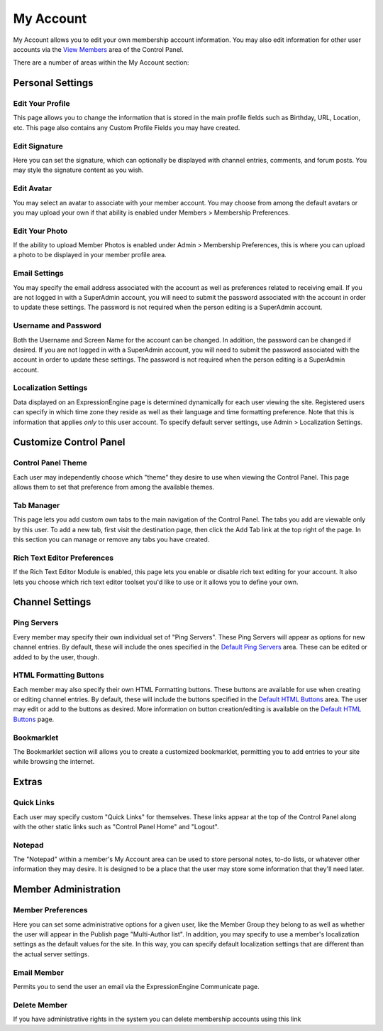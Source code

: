 My Account
==========

My Account allows you to edit your own membership account information.
You may also edit information for other user accounts via the `View
Members <../members/view_members.html>`_ area of the Control Panel.

|My Account|

There are a number of areas within the My Account section:


Personal Settings
-----------------

Edit Your Profile
~~~~~~~~~~~~~~~~~

This page allows you to change the information that is stored in the
main profile fields such as Birthday, URL, Location, etc. This page also
contains any Custom Profile Fields you may have created.

Edit Signature
~~~~~~~~~~~~~~

Here you can set the signature, which can optionally be displayed with
channel entries, comments, and forum posts. You may style the signature
content as you wish.

Edit Avatar
~~~~~~~~~~~

You may select an avatar to associate with your member account. You may
choose from among the default avatars or you may upload your own if that
ability is enabled under Members > Membership Preferences.

Edit Your Photo
~~~~~~~~~~~~~~~

If the ability to upload Member Photos is enabled under Admin >
Membership Preferences, this is where you can upload a photo to be
displayed in your member profile area.

Email Settings
~~~~~~~~~~~~~~

You may specify the email address associated with the account as well as
preferences related to receiving email. If you are not logged in with a
SuperAdmin account, you will need to submit the password associated with
the account in order to update these settings. The password is not
required when the person editing is a SuperAdmin account.

Username and Password
~~~~~~~~~~~~~~~~~~~~~

Both the Username and Screen Name for the account can be changed. In
addition, the password can be changed if desired. If you are not logged
in with a SuperAdmin account, you will need to submit the password
associated with the account in order to update these settings. The
password is not required when the person editing is a SuperAdmin
account.

Localization Settings
~~~~~~~~~~~~~~~~~~~~~

Data displayed on an ExpressionEngine page is determined dynamically for
each user viewing the site. Registered users can specify in which time
zone they reside as well as their language and time formatting
preference. Note that this is information that applies *only* to this
user account. To specify default server settings, use Admin >
Localization Settings.


Customize Control Panel
-----------------------

Control Panel Theme
~~~~~~~~~~~~~~~~~~~

Each user may independently choose which "theme" they desire to use when
viewing the Control Panel. This page allows them to set that preference
from among the available themes.

Tab Manager
~~~~~~~~~~~

This page lets you add custom own tabs to the main navigation of the
Control Panel. The tabs you add are viewable only by this user. To add a
new tab, first visit the destination page, then click the Add Tab link
at the top right of the page. In this section you can manage or remove
any tabs you have created.

Rich Text Editor Preferences
~~~~~~~~~~~~~~~~~~~~~~~~~~~~

If the Rich Text Editor Module is enabled, this page lets you enable or
disable rich text editing for your account. It also lets you choose which
rich text editor toolset you'd like to use or it allows you to define 
your own.


Channel Settings
----------------

Ping Servers
~~~~~~~~~~~~

Every member may specify their own individual set of "Ping Servers".
These Ping Servers will appear as options for new channel entries. By
default, these will include the ones specified in the `Default Ping
Servers <../admin/default_ping_servers.html>`_ area. These
can be edited or added to by the user, though.

HTML Formatting Buttons
~~~~~~~~~~~~~~~~~~~~~~~

Each member may also specify their own HTML Formatting buttons. These
buttons are available for use when creating or editing channel entries.
By default, these will include the buttons specified in the `Default
HTML Buttons <../admin/default_html_buttons.html>`_ area.
The user may edit or add to the buttons as desired. More information on
button creation/editing is available on the `Default HTML
Buttons <../admin/default_html_buttons.html>`_ page.

Bookmarklet
~~~~~~~~~~~

The Bookmarklet section will allows you to create a customized
bookmarklet, permitting you to add entries to your site while browsing
the internet.


Extras
------

Quick Links
~~~~~~~~~~~

Each user may specify custom "Quick Links" for themselves. These links
appear at the top of the Control Panel along with the other static links
such as "Control Panel Home" and "Logout".

Notepad
~~~~~~~

The "Notepad" within a member's My Account area can be used to store
personal notes, to-do lists, or whatever other information they may
desire. It is designed to be a place that the user may store some
information that they'll need later.

Member Administration
---------------------

Member Preferences
~~~~~~~~~~~~~~~~~~

Here you can set some administrative options for a given user, like the
Member Group they belong to as well as whether the user will appear in
the Publish page "Multi-Author list". In addition, you may specify to
use a member's localization settings as the default values for the site.
In this way, you can specify default localization settings that are
different than the actual server settings.

Email Member
~~~~~~~~~~~~

Permits you to send the user an email via the ExpressionEngine
Communicate page.

Delete Member
~~~~~~~~~~~~~

If you have administrative rights in the system you can delete
membership accounts using this link

.. |My Account| image:: ../../images/my_account.png

